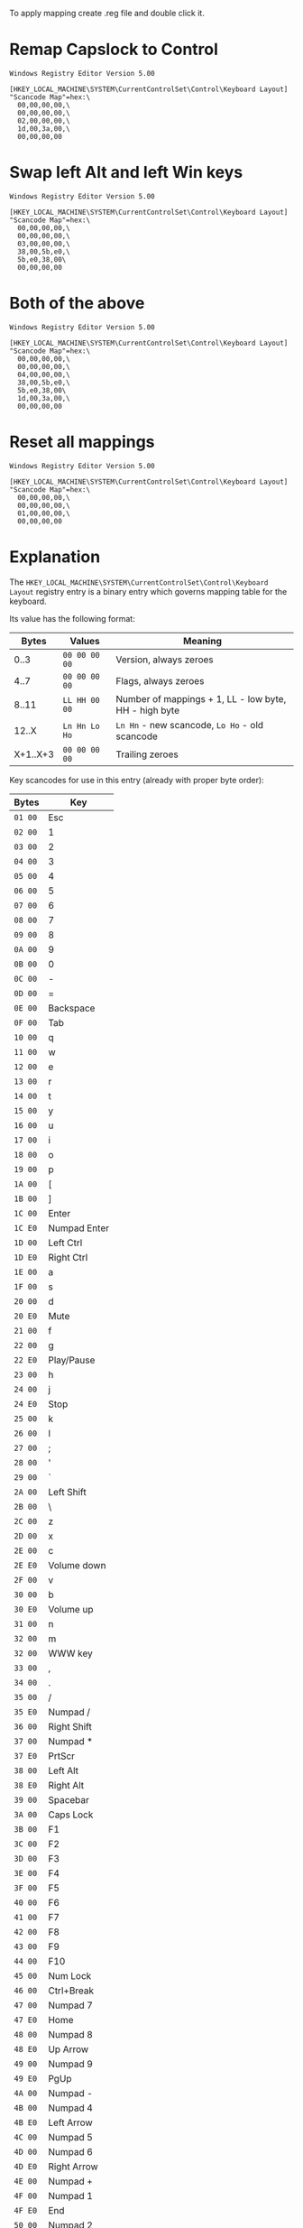 To apply mapping create .reg file and double click it.

* Remap Capslock to Control

#+BEGIN_SRC
Windows Registry Editor Version 5.00

[HKEY_LOCAL_MACHINE\SYSTEM\CurrentControlSet\Control\Keyboard Layout]
"Scancode Map"=hex:\
  00,00,00,00,\
  00,00,00,00,\
  02,00,00,00,\
  1d,00,3a,00,\
  00,00,00,00
#+END_SRC

* Swap left Alt and left Win keys

#+BEGIN_SRC
Windows Registry Editor Version 5.00

[HKEY_LOCAL_MACHINE\SYSTEM\CurrentControlSet\Control\Keyboard Layout]
"Scancode Map"=hex:\
  00,00,00,00,\
  00,00,00,00,\
  03,00,00,00,\
  38,00,5b,e0,\
  5b,e0,38,00\
  00,00,00,00
#+END_SRC

* Both of the above

#+BEGIN_SRC
Windows Registry Editor Version 5.00

[HKEY_LOCAL_MACHINE\SYSTEM\CurrentControlSet\Control\Keyboard Layout]
"Scancode Map"=hex:\
  00,00,00,00,\
  00,00,00,00,\
  04,00,00,00,\
  38,00,5b,e0,\
  5b,e0,38,00\
  1d,00,3a,00,\
  00,00,00,00
#+END_SRC

* Reset all mappings

#+BEGIN_SRC
Windows Registry Editor Version 5.00

[HKEY_LOCAL_MACHINE\SYSTEM\CurrentControlSet\Control\Keyboard Layout]
"Scancode Map"=hex:\
  00,00,00,00,\
  00,00,00,00,\
  01,00,00,00,\
  00,00,00,00
#+END_SRC

* Explanation

The ~HKEY_LOCAL_MACHINE\SYSTEM\CurrentControlSet\Control\Keyboard Layout~ registry entry
is a binary entry which governs mapping table for the keyboard.

Its value has the following format:

|----------+---------------+-------------------------------------------------------|
|    Bytes | Values        | Meaning                                               |
|----------+---------------+-------------------------------------------------------|
|     0..3 | ~00 00 00 00~ | Version, always zeroes                                |
|     4..7 | ~00 00 00 00~ | Flags, always zeroes                                  |
|    8..11 | ~LL HH 00 00~ | Number of mappings + 1, LL - low byte, HH - high byte |
|    12..X | ~Ln Hn Lo Ho~ | ~Ln Hn~ - new scancode, ~Lo Ho~ - old scancode        |
| X+1..X+3 | ~00 00 00 00~ | Trailing zeroes                                       |
|----------+---------------+-------------------------------------------------------|

Key scancodes for use in this entry (already with proper byte order):

|---------+--------------|
| Bytes   | Key          |
|---------+--------------|
| ~01 00~ | Esc          |
| ~02 00~ | 1            |
| ~03 00~ | 2            |
| ~04 00~ | 3            |
| ~05 00~ | 4            |
| ~06 00~ | 5            |
| ~07 00~ | 6            |
| ~08 00~ | 7            |
| ~09 00~ | 8            |
| ~0A 00~ | 9            |
| ~0B 00~ | 0            |
| ~0C 00~ | -            |
| ~0D 00~ | =            |
| ~0E 00~ | Backspace    |
| ~0F 00~ | Tab          |
| ~10 00~ | q            |
| ~11 00~ | w            |
| ~12 00~ | e            |
| ~13 00~ | r            |
| ~14 00~ | t            |
| ~15 00~ | y            |
| ~16 00~ | u            |
| ~17 00~ | i            |
| ~18 00~ | o            |
| ~19 00~ | p            |
| ~1A 00~ | [            |
| ~1B 00~ | ]            |
| ~1C 00~ | Enter        |
| ~1C E0~ | Numpad Enter |
| ~1D 00~ | Left Ctrl    |
| ~1D E0~ | Right Ctrl   |
| ~1E 00~ | a            |
| ~1F 00~ | s            |
| ~20 00~ | d            |
| ~20 E0~ | Mute         |
| ~21 00~ | f            |
| ~22 00~ | g            |
| ~22 E0~ | Play/Pause   |
| ~23 00~ | h            |
| ~24 00~ | j            |
| ~24 E0~ | Stop         |
| ~25 00~ | k            |
| ~26 00~ | l            |
| ~27 00~ | ;            |
| ~28 00~ | '            |
| ~29 00~ | `            |
| ~2A 00~ | Left Shift   |
| ~2B 00~ | \            |
| ~2C 00~ | z            |
| ~2D 00~ | x            |
| ~2E 00~ | c            |
| ~2E E0~ | Volume down  |
| ~2F 00~ | v            |
| ~30 00~ | b            |
| ~30 E0~ | Volume up    |
| ~31 00~ | n            |
| ~32 00~ | m            |
| ~32 00~ | WWW key      |
| ~33 00~ | ,            |
| ~34 00~ | .            |
| ~35 00~ | /            |
| ~35 E0~ | Numpad /     |
| ~36 00~ | Right Shift  |
| ~37 00~ | Numpad *     |
| ~37 E0~ | PrtScr       |
| ~38 00~ | Left Alt     |
| ~38 E0~ | Right Alt    |
| ~39 00~ | Spacebar     |
| ~3A 00~ | Caps Lock    |
| ~3B 00~ | F1           |
| ~3C 00~ | F2           |
| ~3D 00~ | F3           |
| ~3E 00~ | F4           |
| ~3F 00~ | F5           |
| ~40 00~ | F6           |
| ~41 00~ | F7           |
| ~42 00~ | F8           |
| ~43 00~ | F9           |
| ~44 00~ | F10          |
| ~45 00~ | Num Lock     |
| ~46 00~ | Ctrl+Break   |
| ~47 00~ | Numpad 7     |
| ~47 E0~ | Home         |
| ~48 00~ | Numpad 8     |
| ~48 E0~ | Up Arrow     |
| ~49 00~ | Numpad 9     |
| ~49 E0~ | PgUp         |
| ~4A 00~ | Numpad -     |
| ~4B 00~ | Numpad 4     |
| ~4B E0~ | Left Arrow   |
| ~4C 00~ | Numpad 5     |
| ~4D 00~ | Numpad 6     |
| ~4D E0~ | Right Arrow  |
| ~4E 00~ | Numpad +     |
| ~4F 00~ | Numpad 1     |
| ~4F E0~ | End          |
| ~50 00~ | Numpad 2     |
| ~50 E0~ | Down Arrow   |
| ~51 00~ | Numpad 3     |
| ~51 E0~ | PgDn         |
| ~52 00~ | Numpad 0     |
| ~52 E0~ | Insert       |
| ~53 00~ | Numpad .     |
| ~53 E0~ | Delete       |
| ~54 00~ | Alt+SysRq    |
| ~55 00~ |              |
| ~56 00~ |              |
| ~57 00~ | F11          |
| ~58 00~ | F12          |
| ~59 00~ |              |
| ~5A 00~ |              |
| ~5B 00~ |              |
| ~5B E0~ | Left Win     |
| ~5C 00~ |              |
| ~5C E0~ | Right Win    |
| ~5D 00~ |              |
| ~5D E0~ | Menu key     |
| ~5E 00~ |              |
| ~5E E0~ | Power        |
| ~5F 00~ |              |
| ~5F E0~ | Sleep        |
| ~60 00~ |              |
| ~61 00~ |              |
| ~62 00~ |              |
| ~63 00~ |              |
| ~63 E0~ | Wake         |
|---------+--------------|
